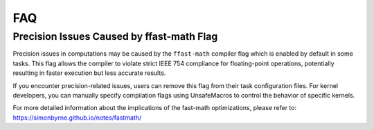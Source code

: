 FAQ
=====

Precision Issues Caused by ffast-math Flag
------------------------------------------

Precision issues in computations may be caused by the ``ffast-math`` compiler flag which is enabled by default in some tasks. This flag allows the compiler to violate strict IEEE 754 compliance for floating-point operations, potentially resulting in faster execution but less accurate results.

If you encounter precision-related issues, users can remove this flag from their task configuration files. For kernel developers, you can manually specify compilation flags using UnsafeMacros to control the behavior of specific kernels.

For more detailed information about the implications of the fast-math optimizations, please refer to: https://simonbyrne.github.io/notes/fastmath/
